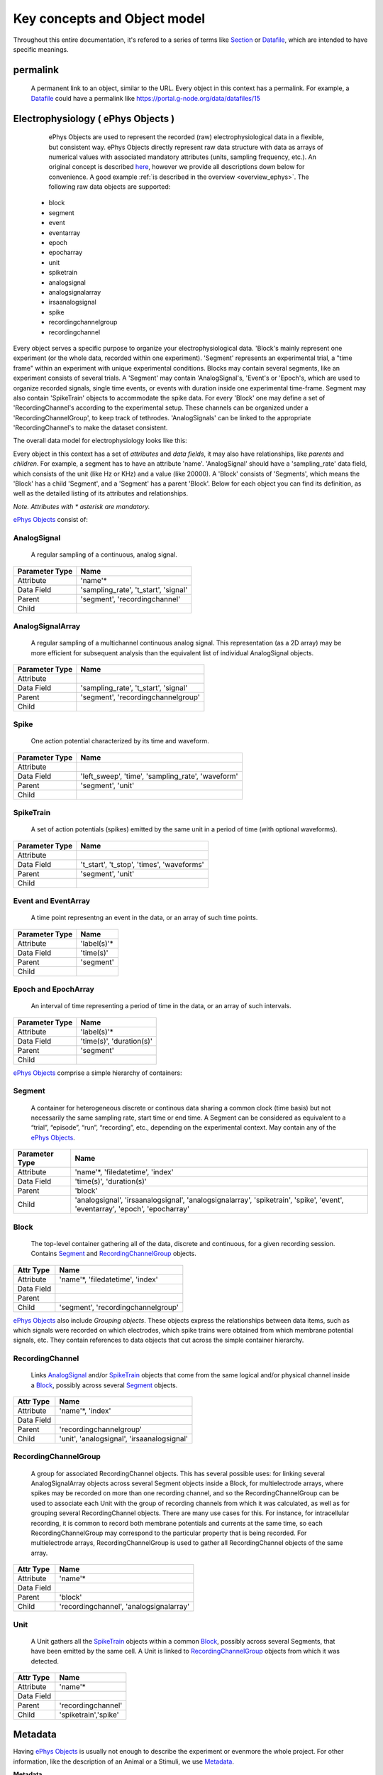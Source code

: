 =============================
Key concepts and Object model
=============================

Throughout this entire documentation, it's refered to a series of terms like Section_ or Datafile_, which are intended to have specific meanings.

.. _common_terms:

---------
permalink
---------

    A permanent link to an object, similar to the URL. Every object in this context has a permalink. For example, a Datafile_ could have a permalink like https://portal.g-node.org/data/datafiles/15


.. _`ePhys Objects`:

-----------------------------------
Electrophysiology ( ePhys Objects )
-----------------------------------

    ePhys Objects are used to represent the recorded (raw) electrophysiological data in a flexible, but consistent way. ePhys Objects directly represent raw data structure with data as arrays of numerical values with associated mandatory attributes (units, sampling frequency, etc.). An original concept is described `here <http://neo.readthedocs.org/en/latest/core.html>`_, however we provide all descriptions down below for convenience. A good example :ref:`is described in the overview <overview_ephys>`. The following raw data objects are supported:

 * block
 * segment
 * event
 * eventarray
 * epoch
 * epocharray
 * unit
 * spiketrain
 * analogsignal
 * analogsignalarray
 * irsaanalogsignal
 * spike
 * recordingchannelgroup
 * recordingchannel  

Every object serves a specific purpose to organize your electrophysiological data. 'Block's mainly represent one experiment (or the whole data, recorded within one experiment). 'Segment' represents an experimental trial, a "time frame" within an experiment with unique experimental conditions. Blocks may contain several segments, like an experiment consists of several trials. A 'Segment' may contain 'AnalogSignal's, 'Event's or 'Epoch's, which are used to organize recorded signals, single time events, or events with duration inside one experimental time-frame. Segment may also contain 'SpikeTrain' objects to accommodate the spike data. For every 'Block' one may define a set of 'RecordingChannel's according to the experimental setup. These channels can be organized under a 'RecordingChannelGroup', to keep track of tethrodes. 'AnalogSignals' can be linked to the appropriate 'RecordingChannel's to make the dataset consistent.

The overall data model for electrophysiology looks like this:

.. image:: ../_static/ephys_om.png
    :width: 800 px
    :align: center

Every object in this context has a set of *attributes* and *data fields*, it may also have relationships, like *parents* and *children*. For example, a segment has to have an attribute 'name'. 'AnalogSignal' should have a 'sampling_rate' data field, which consists of the unit (like Hz or KHz) and a value (like 20000). A 'Block' consists of 'Segments', which means the 'Block' has a child 'Segment', and a 'Segment' has a parent 'Block'. Below for each object you can find its definition, as well as the detailed listing of its attributes and relationships.

*Note. Attributes with \* asterisk are mandatory.*

`ePhys Objects`_ consist of:

.. _AnalogSignal:

^^^^^^^^^^^^
AnalogSignal
^^^^^^^^^^^^
    A regular sampling of a continuous, analog signal.

================   ==========================
Parameter Type     Name
================   ==========================
Attribute          'name'\*
Data Field         'sampling_rate', 't_start', 'signal'
Parent             'segment', 'recordingchannel'
Child              
================   ==========================


.. _AnalogSignalArray:

^^^^^^^^^^^^^^^^^
AnalogSignalArray
^^^^^^^^^^^^^^^^^
    A regular sampling of a multichannel continuous analog signal. This representation (as a 2D array) may be more efficient for subsequent analysis than the equivalent list of individual AnalogSignal objects.

================   ==========================
Parameter Type     Name
================   ==========================
Attribute          
Data Field         'sampling_rate', 't_start', 'signal'
Parent             'segment', 'recordingchannelgroup'
Child              
================   ==========================


.. _Spike:

^^^^^
Spike
^^^^^
    One action potential characterized by its time and waveform.

================   ==========================
Parameter Type     Name
================   ==========================
Attribute          
Data Field         'left_sweep', 'time', 'sampling_rate', 'waveform'
Parent             'segment', 'unit'
Child              
================   ==========================


.. _SpikeTrain:

^^^^^^^^^^
SpikeTrain
^^^^^^^^^^
    A set of action potentials (spikes) emitted by the same unit in a period of time (with optional waveforms).

================   ==========================
Parameter Type     Name
================   ==========================
Attribute          
Data Field         't_start', 't_stop', 'times', 'waveforms'
Parent             'segment', 'unit'
Child              
================   ==========================


.. _Event:

^^^^^^^^^^^^^^^^^^^^
Event and EventArray
^^^^^^^^^^^^^^^^^^^^
    A time point representng an event in the data, or an array of such time points.

================   ==========================
Parameter Type     Name
================   ==========================
Attribute          'label(s)'\*
Data Field         'time(s)'
Parent             'segment'
Child              
================   ==========================


.. _Epoch:

^^^^^^^^^^^^^^^^^^^^
Epoch and EpochArray
^^^^^^^^^^^^^^^^^^^^
    An interval of time representing a period of time in the data, or an array of such intervals.

================   ==========================
Parameter Type     Name
================   ==========================
Attribute          'label(s)'\*
Data Field         'time(s)', 'duration(s)'
Parent             'segment'
Child              
================   ==========================


`ePhys Objects`_ comprise a simple hierarchy of containers:

.. _Segment:

^^^^^^^
Segment
^^^^^^^
    A container for heterogeneous discrete or continous data sharing a common clock (time basis) but not necessarily the same sampling rate, start time or end time. A Segment can be considered as equivalent to a “trial”, “episode”, “run”, “recording”, etc., depending on the experimental context. May contain any of the `ePhys Objects`_.

================   ==========================
Parameter Type     Name
================   ==========================
Attribute          'name'\*, 'filedatetime', 'index'
Data Field         'time(s)', 'duration(s)'
Parent             'block'
Child              'analogsignal', 'irsaanalogsignal', 'analogsignalarray', 'spiketrain', 'spike', 'event', 'eventarray', 'epoch', 'epocharray'
================   ==========================


.. _Block:

^^^^^
Block
^^^^^
    The top-level container gathering all of the data, discrete and continuous, for a given recording session. Contains Segment_ and RecordingChannelGroup_ objects.

================   ==========================
Attr Type          Name
================   ==========================
Attribute          'name'\*, 'filedatetime', 'index'
Data Field         
Parent             
Child              'segment', 'recordingchannelgroup'
================   ==========================


`ePhys Objects`_ also include *Grouping objects*. These objects express the relationships between data items, such as which signals were recorded on which electrodes, which spike trains were obtained from which membrane potential signals, etc. They contain references to data objects that cut across the simple container hierarchy.

.. _RecordingChannel:

^^^^^^^^^^^^^^^^
RecordingChannel
^^^^^^^^^^^^^^^^
    Links AnalogSignal_ and/or SpikeTrain_ objects that come from the same logical and/or physical channel inside a Block_, possibly across several Segment_ objects.

================   ==========================
Attr Type          Name
================   ==========================
Attribute          'name'\*, 'index'
Data Field         
Parent             'recordingchannelgroup'
Child              'unit', 'analogsignal', 'irsaanalogsignal'
================   ==========================


.. _RecordingChannelGroup:

^^^^^^^^^^^^^^^^^^^^^
RecordingChannelGroup
^^^^^^^^^^^^^^^^^^^^^
    A group for associated RecordingChannel objects. This has several possible uses: for linking several AnalogSignalArray objects across several Segment objects inside a Block, for multielectrode arrays, where spikes may be recorded on more than one recording channel, and so the RecordingChannelGroup can be used to associate each Unit with the group of recording channels from which it was calculated, as well as for grouping several RecordingChannel objects. There are many use cases for this. For instance, for intracellular recording, it is common to record both membrane potentials and currents at the same time, so each RecordingChannelGroup may correspond to the particular property that is being recorded. For multielectrode arrays, RecordingChannelGroup is used to gather all RecordingChannel objects of the same array.

================   ==========================
Attr Type          Name
================   ==========================
Attribute          'name'\*
Data Field         
Parent             'block'
Child              'recordingchannel', 'analogsignalarray'
================   ==========================


.. _Unit:

^^^^
Unit
^^^^
    A Unit gathers all the `SpikeTrain`_ objects within a common Block_, possibly across several Segments, that have been emitted by the same cell. A Unit is linked to RecordingChannelGroup_ objects from which it was detected.

================   ==========================
Attr Type          Name
================   ==========================
Attribute          'name'\*
Data Field         
Parent             'recordingchannel'
Child              'spiketrain','spike'
================   ==========================


--------
Metadata
--------

Having `ePhys Objects`_ is usually not enough to describe the experiment or evenmore the whole project. For other information, like the description of an Animal or a Stimuli, we use Metadata_.

.. _Metadata:

**Metadata**
    In this context metadata is any information about an experiment, excluding the information, described using `ePhys Objects`_. Work with metadata is essentially is a flexible way to describe your experimental parameters using Section_ (simple container) tree with `Properties with Values`_ (key-value pairs). Take a look on the :ref:`example <overview_metadata>` in the overview.

The general metadata object model looks like:

.. image:: ../_static/metadata_om.png
    :align: center

it is implemented inline with `odML <http://www.g-node.org/projects/odml>`_ concept and consists of objects like Section_, `Properties with Values`_.  Here goes the complete metadata objects specification.

.. _Section:

^^^^^^^
Section
^^^^^^^
    An element used to group and organize your metadata in a tree structure. Intuitively it's like a folder in a usual file system. A Section can contain other Sections, `Properties with Values`_, Datafile_ or Block_. The Section is a prototype of the `odML <http://www.g-node.org/projects/odml>`_® section and is implemented inline with odML concepts and methodology.

================   ==========================
Attr Type          Name
================   ==========================
Attribute          'name'\*, 'description', 'odml_type', 'tree_position'
Data Field         
Parent             'parent_section'
Child              'section'
================   ==========================


.. _`Properties with Values`:

^^^^^^^^^^^^^^^^^^^^^
Properties and Values
^^^^^^^^^^^^^^^^^^^^^
    Inspired by the "key-value pairs" concept, Properties and Values used similarly as a flexible way to annotate your data (implemented in line with `odML <http://www.g-node.org/projects/odml>`_) within any metadata Section_. Some good examples could be a model of your recording device, duration of the stimulus, a layer of the cell you've recorded from. Properties and Values can be used to "label" your `ePhys Objects`_ (AnalogSignal_, SpikeTrain_ etc.) to indicate certain metadata for them. 

Property:

================   ==========================
Attr Type          Name
================   ==========================
Attribute          'name'\*, 'definition', 'dependency', 'dependency_value', 'mapping', 'unit', 'dtype', 'uncertainty', 'comment'
Data Field         
Parent             'section'\*
Child              'value'
================   ==========================

Value:

================   ==========================
Attr Type          Name
================   ==========================
Attribute          'data'\*
Data Field         
Parent             'parent_property'\*
Child              
================   ==========================


.. _Data annotation:

^^^^^^^^^^^^^^^
Data annotation
^^^^^^^^^^^^^^^
    Data annotation is the process of assinging metadata to the data, when some special connection is required. It is needed basically in order to establish a connection between data and metadata for easy search and generic access. An example could be a case when you, say, described the color of your Stimuli as a property in a Stimuli section, and after you acquire the data you need to indicate, which particular signals were recorded at which particular color frequency. In this case, data annotation means establishing a link between particular signals and particular values of the color property.

.. _Datafile:

-----
Files
-----

^^^^^^^^
Datafile
^^^^^^^^
    Datafile represents an arbitrary file, uploaded by a user. Some data or metadata can be extracted from the Datafile if it is in one of the supported formats (`NEO I/O <http://neo.readthedocs.org/en/latest/io.html>`_, `Neuroshare <http://neuroshare.sourceforge.net/index.shtml>`_, `odML <http://www.g-node.org/projects/odml>`_). All data-related objects, like AnalogSignal_ or Spike_, have their data part also stored as HDF5 files (`what is HDF5? <http://www.hdfgroup.org/HDF5/whatishdf5.html>`_), having array in the file root.

================   ==========================
Attr Type          Name
================   ==========================
Attribute          'name'\*, 'caption', 'file_type', 'tags', 'size', 'extracted_info', 'operations_log'
Data Field         
Parent             'section'
Child              
================   ==========================

The system supports data conversion from files to the data and metadata objects, listed above, if the Datafile_ is compartible with supported formats (see Datafile_ above).

-------
Summary
-------

Just to summarize this document, the data model for the whole system looks like:

.. image:: ../_static/common_om.png
    :width: 800 px
    :align: center

